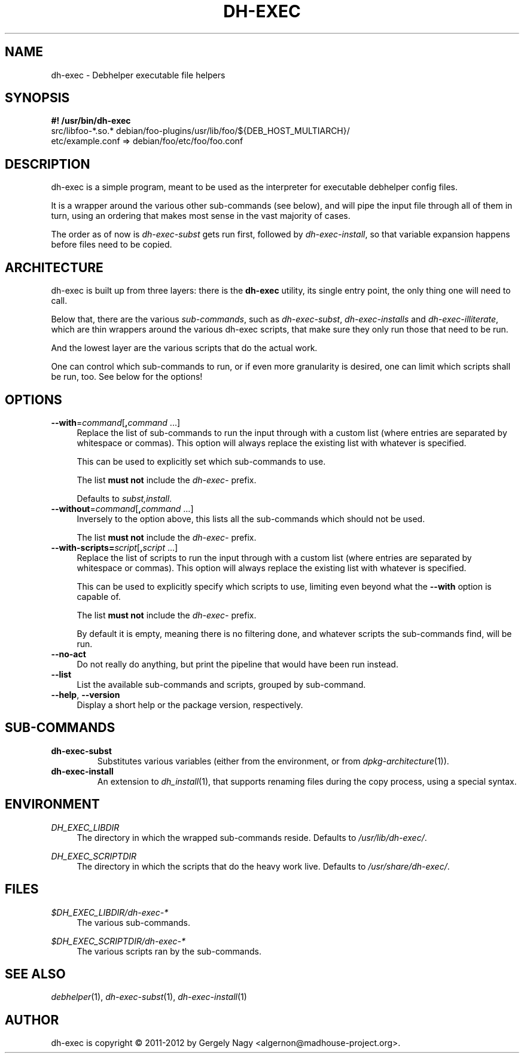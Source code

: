 .TH "DH\-EXEC" "1" "2012-05-03" "" "dh-exec"
.ad l
.nh
.SH "NAME"
dh\-exec \- Debhelper executable file helpers
.SH "SYNOPSIS"
\fB#! /usr/bin/dh\-exec\fR
.br
src/libfoo-*.so.* debian/foo-plugins/usr/lib/foo/${DEB_HOST_MULTIARCH}/
.br
etc/example.conf => debian/foo/etc/foo/foo.conf

.SH "DESCRIPTION"
dh\-exec is a simple program, meant to be used as the interpreter for
executable debhelper config files.

It is a wrapper around the various other sub\-commands (see below),
and will pipe the input file through all of them in turn, using an
ordering that makes most sense in the vast majority of cases.

The order as of now is \fIdh\-exec\-subst\fR gets run first, followed
by \fIdh\-exec\-install\fR, so that variable expansion happens before
files need to be copied.

.SH "ARCHITECTURE"

dh\-exec is built up from three layers: there is the \fBdh-exec\fR
utility, its single entry point, the only thing one will need to call.

Below that, there are the various \fIsub\-commands\fR, such as
\fIdh\-exec\-subst\fR, \fIdh\-exec\-installs\fR and
\fIdh\-exec\-illiterate\fR, which are thin wrappers around the various
dh\-exec scripts, that make sure they only run those that need to be
run.

And the lowest layer are the various scripts that do the actual work.

One can control which sub\-commands to run, or if even more
granularity is desired, one can limit which scripts shall be run,
too. See below for the options!

.SH "OPTIONS"

.IP "\fB\-\-with\fR=\fIcommand\fR[\fB,\fR\fIcommand\fR ...]" 4
Replace the list of sub\-commands to run the input through with a
custom list (where entries are separated by whitespace or
commas). This option will always replace the existing list with
whatever is specified.

This can be used to explicitly set which sub\-commands to use.

The list \fBmust not\fR include the \fIdh\-exec\-\fR prefix.

Defaults to \fIsubst,install\fR.

.IP "\fB\-\-without\fR=\fIcommand\fR[\fB,\fR\fIcommand\fR ...]" 4
Inversely to the option above, this lists all the sub\-commands which
should not be used.

The list \fBmust not\fR include the \fIdh\-exec\-\fR prefix.

.IP "\fB\-\-with\-scripts=\fIscript\fR[\fB,\fR\fIscript\fR ...]" 4
Replace the list of scripts to run the input through with a custom
list (where entries are separated by whitespace or commas). This
option will always replace the existing list with whatever is
specified.

This can be used to explicitly specify which scripts to use, limiting
even beyond what the \fB\-\-with\fR option is capable of.

The list \fBmust not\fR include the \fIdh\-exec\-\fR prefix.

By default it is empty, meaning there is no filtering done, and
whatever scripts the sub\-commands find, will be run.

.IP "\fB\-\-no\-act" 4
Do not really do anything, but print the pipeline that would have been
run instead.

.IP "\fB\-\-list" 4
List the available sub\-commands and scripts, grouped by sub\-command.

.IP "\fB\-\-help\fR, \fB\-\-version\fR" 4
Display a short help or the package version, respectively.

.SH "SUB\-COMMANDS"

.TP
.B dh\-exec\-subst
Substitutes various variables (either from the environment, or from
\fIdpkg\-architecture\fR(1)).

.TP
.B dh\-exec\-install
An extension to \fIdh_install\fR(1), that supports renaming files
during the copy process, using a special syntax.

.SH "ENVIRONMENT"

.PP
\fIDH_EXEC_LIBDIR\fR
.RS 4
The directory in which the wrapped sub\-commands reside. Defaults to
\fI/usr/lib/dh\-exec/\fR.
.RE

.PP
\fIDH_EXEC_SCRIPTDIR\fR
.RS 4
The directory in which the scripts that do the heavy work
live. Defaults to \fI/usr/share/dh\-exec/\fR.
.RE

.SH "FILES"

.PP
\fI$DH_EXEC_LIBDIR/dh\-exec\-*\fR
.RS 4
The various sub\-commands.
.RE

.PP
\fI$DH_EXEC_SCRIPTDIR/dh\-exec\-*\fR
.RS 4
The various scripts ran by the sub\-commands.
.RE

.SH "SEE ALSO"
\fIdebhelper\fR(1),
\fIdh\-exec\-subst\fR(1),
\fIdh\-exec\-install\fR(1)

.SH "AUTHOR"
dh\-exec is copyright \(co 2011-2012 by Gergely Nagy <algernon@madhouse\-project.org>.
